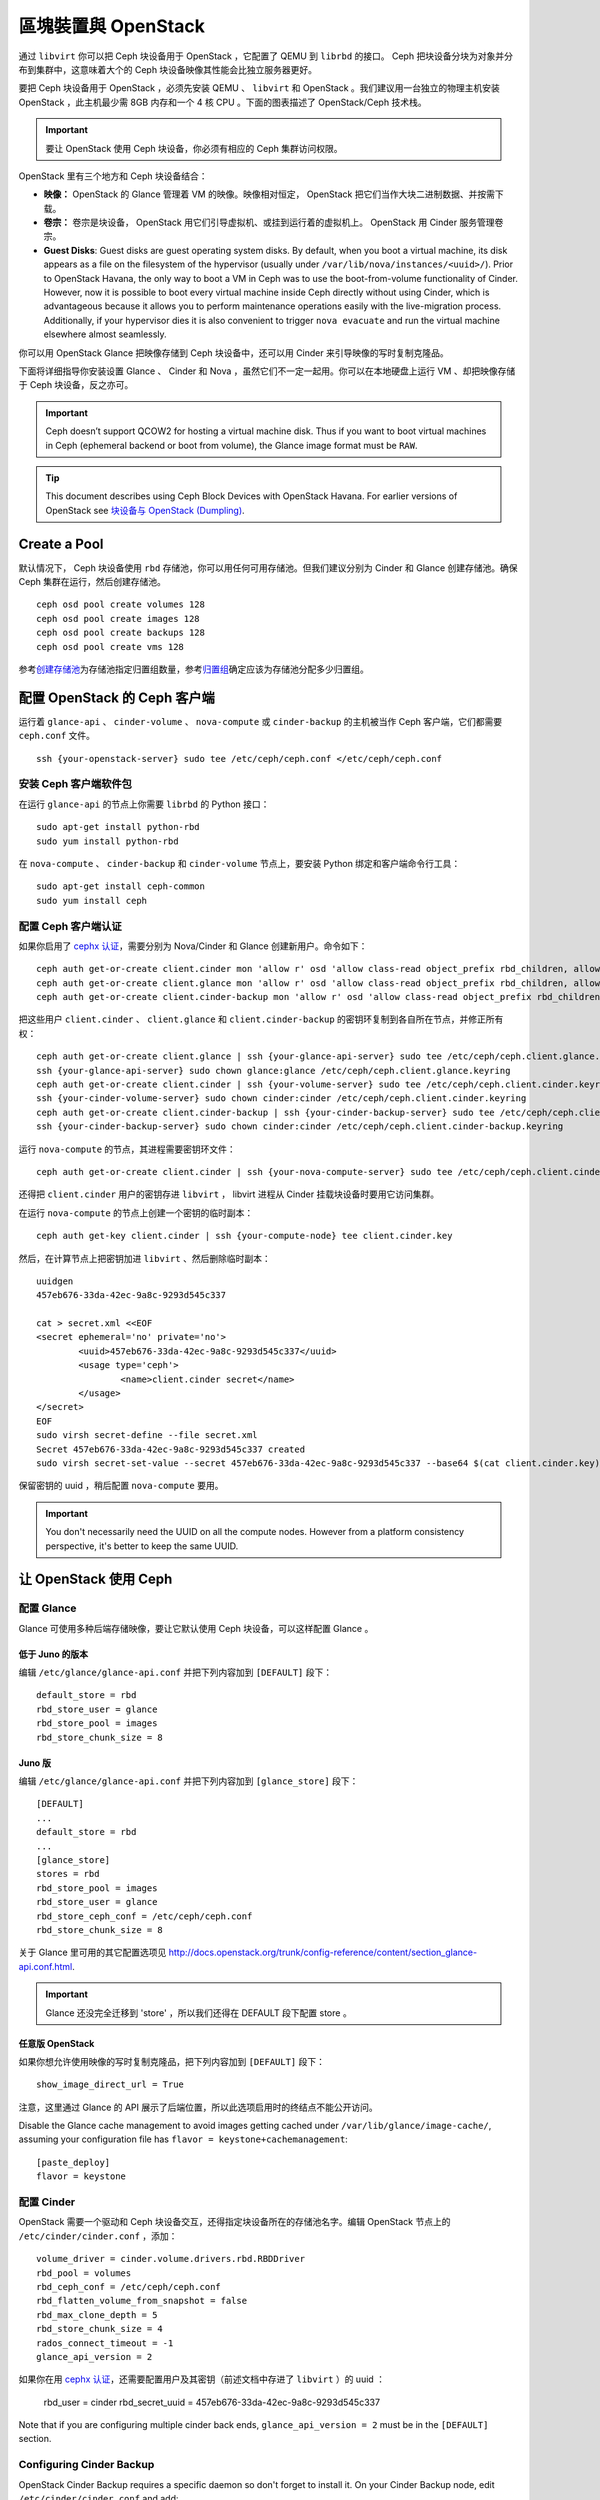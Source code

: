 ====================
 區塊裝置與 OpenStack
====================

.. index:: Ceph Block Device; OpenStack

通过 ``libvirt`` 你可以把 Ceph 块设备用于 OpenStack ，它配置了 QEMU 到 \
``librbd`` 的接口。 Ceph 把块设备分块为对象并分布到集群中，这意味着大个的 Ceph 块\
设备映像其性能会比独立服务器更好。

要把 Ceph 块设备用于 OpenStack ，必须先安装 QEMU 、 ``libvirt`` 和 OpenStack 。我\
们建议用一台独立的物理主机安装 OpenStack ，此主机最少需 8GB 内存和一个 4 核 CPU 。\
下面的图表描述了 OpenStack/Ceph 技术栈。


.. ditaa::  +---------------------------------------------------+
            |                    OpenStack                      |
            +---------------------------------------------------+
            |                     libvirt                       |
            +------------------------+--------------------------+
                                     |
                                     | configures
                                     v
            +---------------------------------------------------+
            |                       QEMU                        |
            +---------------------------------------------------+
            |                      librbd                       |
            +---------------------------------------------------+
            |                     librados                      |
            +------------------------+-+------------------------+
            |          OSDs          | |        Monitors        |
            +------------------------+ +------------------------+

.. important:: 要让 OpenStack 使用 Ceph 块设备，你必须有相应的 Ceph 集群访问权限。

OpenStack 里有三个地方和 Ceph 块设备结合：

- **映像：** OpenStack 的 Glance 管理着 VM 的映像。映像相对恒定， OpenStack 把它\
  们当作大块二进制数据、并按需下载。

- **卷宗：** 卷宗是块设备， OpenStack 用它们引导虚拟机、或挂到运行着的虚拟机上。 \
  OpenStack 用 Cinder 服务管理卷宗。

- **Guest Disks**: Guest disks are guest operating system disks. By default,
  when you boot a virtual machine, its disk appears as a file on the filesystem
  of the hypervisor (usually under ``/var/lib/nova/instances/<uuid>/``). Prior
  to OpenStack Havana, the only way to boot a VM in Ceph was to use the
  boot-from-volume functionality of Cinder. However, now it is possible to boot
  every virtual machine inside Ceph directly without using Cinder, which is
  advantageous because it allows you to perform maintenance operations easily
  with the live-migration process. Additionally, if your hypervisor dies it is
  also convenient to trigger ``nova evacuate`` and  run the virtual machine
  elsewhere almost seamlessly.

你可以用 OpenStack Glance 把映像存储到 Ceph 块设备中，还可以用 Cinder 来引导映像的\
写时复制克隆品。

下面将详细指导你安装设置 Glance 、 Cinder 和 Nova ，虽然它们不一定一起用。你可以在\
本地硬盘上运行 VM 、却把映像存储于 Ceph 块设备，反之亦可。

.. important:: Ceph doesn’t support QCOW2 for hosting a virtual machine disk.
   Thus if you want to boot virtual machines in Ceph (ephemeral backend or boot
   from volume), the Glance image format must be ``RAW``.

.. tip:: This document describes using Ceph Block Devices with OpenStack Havana.
   For earlier versions of OpenStack see
   `块设备与 OpenStack (Dumpling)`_.

.. index:: pools; OpenStack

Create a Pool
=============

默认情况下， Ceph 块设备使用 ``rbd`` 存储池，你可以用任何可用存储池。但我们建议分别\
为 Cinder 和 Glance 创建存储池。确保 Ceph 集群在运行，然后创建存储池。 ::

	ceph osd pool create volumes 128
	ceph osd pool create images 128
	ceph osd pool create backups 128
	ceph osd pool create vms 128

参考\ `创建存储池`_\ 为存储池指定归置组数量，参考\ `归置组`_\ 确定应该为存储池分配\
多少归置组。

.. _创建存储池: ../../rados/operations/pools#createpool
.. _归置组: ../../rados/operations/placement-groups


配置 OpenStack 的 Ceph 客户端
=============================

运行着 ``glance-api`` 、 ``cinder-volume`` 、 ``nova-compute`` 或 \
``cinder-backup`` 的主机被当作 Ceph 客户端，它们都需要 ``ceph.conf`` 文件。 ::

	ssh {your-openstack-server} sudo tee /etc/ceph/ceph.conf </etc/ceph/ceph.conf


安装 Ceph 客户端软件包
----------------------

在运行 ``glance-api`` 的节点上你需要 ``librbd`` 的 Python 接口： ::

	sudo apt-get install python-rbd
	sudo yum install python-rbd

在 ``nova-compute`` 、 ``cinder-backup`` 和 ``cinder-volume`` 节点上，要安装 \
Python 绑定和客户端命令行工具： ::

	sudo apt-get install ceph-common
	sudo yum install ceph


配置 Ceph 客户端认证
--------------------

如果你启用了 `cephx 认证`_\ ，需要分别为 Nova/Cinder 和 Glance 创建新用户。命令如下： ::

	ceph auth get-or-create client.cinder mon 'allow r' osd 'allow class-read object_prefix rbd_children, allow rwx pool=volumes, allow rwx pool=vms, allow rx pool=images'
	ceph auth get-or-create client.glance mon 'allow r' osd 'allow class-read object_prefix rbd_children, allow rwx pool=images'
	ceph auth get-or-create client.cinder-backup mon 'allow r' osd 'allow class-read object_prefix rbd_children, allow rwx pool=backups'

把这些用户 ``client.cinder`` 、 ``client.glance`` 和 ``client.cinder-backup`` 的\
密钥环复制到各自所在节点，并修正所有权： ::

	ceph auth get-or-create client.glance | ssh {your-glance-api-server} sudo tee /etc/ceph/ceph.client.glance.keyring
	ssh {your-glance-api-server} sudo chown glance:glance /etc/ceph/ceph.client.glance.keyring
	ceph auth get-or-create client.cinder | ssh {your-volume-server} sudo tee /etc/ceph/ceph.client.cinder.keyring
	ssh {your-cinder-volume-server} sudo chown cinder:cinder /etc/ceph/ceph.client.cinder.keyring
	ceph auth get-or-create client.cinder-backup | ssh {your-cinder-backup-server} sudo tee /etc/ceph/ceph.client.cinder-backup.keyring
	ssh {your-cinder-backup-server} sudo chown cinder:cinder /etc/ceph/ceph.client.cinder-backup.keyring

运行 ``nova-compute`` 的节点，其进程需要密钥环文件： ::

	ceph auth get-or-create client.cinder | ssh {your-nova-compute-server} sudo tee /etc/ceph/ceph.client.cinder.keyring

还得把 ``client.cinder`` 用户的密钥存进 ``libvirt`` ， libvirt 进程从 \
Cinder 挂载块设备时要用它访问集群。

在运行 ``nova-compute`` 的节点上创建一个密钥的临时副本： ::

	ceph auth get-key client.cinder | ssh {your-compute-node} tee client.cinder.key

然后，在计算节点上把密钥加进 ``libvirt`` 、然后删除临时副本： ::

	uuidgen
	457eb676-33da-42ec-9a8c-9293d545c337

	cat > secret.xml <<EOF
	<secret ephemeral='no' private='no'>
		<uuid>457eb676-33da-42ec-9a8c-9293d545c337</uuid>
		<usage type='ceph'>
			<name>client.cinder secret</name>
		</usage>
	</secret>
	EOF
	sudo virsh secret-define --file secret.xml
	Secret 457eb676-33da-42ec-9a8c-9293d545c337 created
	sudo virsh secret-set-value --secret 457eb676-33da-42ec-9a8c-9293d545c337 --base64 $(cat client.cinder.key) && rm client.cinder.key secret.xml

保留密钥的 uuid ，稍后配置 ``nova-compute`` 要用。

.. important:: You don't necessarily need the UUID on all the compute nodes.
   However from a platform consistency perspective, it's better to keep the
   same UUID.

.. _cephx 认证: ../../rados/operations/authentication


让 OpenStack 使用 Ceph
=======================

配置 Glance
-----------

Glance 可使用多种后端存储映像，要让它默认使用 Ceph 块设备，可以这样配置 Glance 。

低于 Juno 的版本
~~~~~~~~~~~~~~~~

编辑 ``/etc/glance/glance-api.conf`` 并把下列内容加到 ``[DEFAULT]`` 段下： ::

	default_store = rbd
	rbd_store_user = glance
	rbd_store_pool = images
	rbd_store_chunk_size = 8


Juno 版
~~~~~~~

编辑 ``/etc/glance/glance-api.conf`` 并把下列内容加到 ``[glance_store]`` 段下： ::

	[DEFAULT]
	...
	default_store = rbd
	...
	[glance_store]
	stores = rbd
	rbd_store_pool = images
	rbd_store_user = glance
	rbd_store_ceph_conf = /etc/ceph/ceph.conf
	rbd_store_chunk_size = 8

关于 Glance 里可用的其它配置选项见 http://docs.openstack.org/trunk/config-reference/content/section_glance-api.conf.html.

.. important:: Glance 还没完全迁移到 'store' ，所以我们还得在 DEFAULT 段下配\
   置 store 。


任意版 OpenStack
~~~~~~~~~~~~~~~~

如果你想允许使用映像的写时复制克隆品，把下列内容加到 ``[DEFAULT]`` 段下： ::

	show_image_direct_url = True

注意，这里通过 Glance 的 API 展示了后端位置，所以此选项启用时的终结点不能公开访问。

Disable the Glance cache management to avoid images getting cached under ``/var/lib/glance/image-cache/``,
assuming your configuration file has ``flavor = keystone+cachemanagement``::

	[paste_deploy]
	flavor = keystone


配置 Cinder
-----------

OpenStack 需要一个驱动和 Ceph 块设备交互，还得指定块设备所在的存储池名字。编辑 \
OpenStack 节点上的 ``/etc/cinder/cinder.conf`` ，添加： ::

	volume_driver = cinder.volume.drivers.rbd.RBDDriver
	rbd_pool = volumes
	rbd_ceph_conf = /etc/ceph/ceph.conf
	rbd_flatten_volume_from_snapshot = false
	rbd_max_clone_depth = 5
	rbd_store_chunk_size = 4
	rados_connect_timeout = -1
	glance_api_version = 2

如果你在用 `cephx 认证`_\ ，还需要配置用户及其密钥（前述文档中存进了 ``libvirt`` ）\
的 uuid ：

	rbd_user = cinder
	rbd_secret_uuid = 457eb676-33da-42ec-9a8c-9293d545c337

Note that if you are configuring multiple cinder back ends,
``glance_api_version = 2`` must be in the ``[DEFAULT]`` section.


Configuring Cinder Backup
-------------------------

OpenStack Cinder Backup requires a specific daemon so don't forget to install it.
On your Cinder Backup node, edit ``/etc/cinder/cinder.conf`` and add::

	backup_driver = cinder.backup.drivers.ceph
	backup_ceph_conf = /etc/ceph/ceph.conf
	backup_ceph_user = cinder-backup
	backup_ceph_chunk_size = 134217728
	backup_ceph_pool = backups
	backup_ceph_stripe_unit = 0
	backup_ceph_stripe_count = 0
	restore_discard_excess_bytes = true


Configuring Nova to attach Ceph RBD block device
------------------------------------------------

In order to attach Cinder devices (either normal block or by issuing a boot
from volume), you must tell Nova (and libvirt) which user and UUID to refer to
when attaching the device. libvirt will refer to this user when connecting and
authenticating with the Ceph cluster. ::

	rbd_user = cinder
	rbd_secret_uuid = 457eb676-33da-42ec-9a8c-9293d545c337

These two flags are also used by the Nova ephemeral backend.


Configuring Nova
----------------

In order to boot all the virtual machines directly into Ceph, you must
configure the ephemeral backend for Nova.

It is recommended to enable the RBD cache in your Ceph configuration file
(enabled by default since Giant). Moreover, enabling the admin socket
brings a lot of benefits while troubleshoothing. Having one socket
per virtual machine using a Ceph block device will help investigating performance and/or wrong behaviors.

This socket can be accessed like this::

	ceph daemon /var/run/ceph/ceph-client.cinder.19195.32310016.asok help

Now on every compute nodes edit your Ceph configuration file::

	[client]
		rbd cache = true
		rbd cache writethrough until flush = true
		admin socket = /var/run/ceph/$cluster-$type.$id.$pid.$cctid.asok

.. tip:: If your virtual machine is already running you can simply restart it to get the socket


Havana and Icehouse
~~~~~~~~~~~~~~~~~~~

Havana and Icehouse require patches to implement copy-on-write cloning and fix
bugs with image size and live migration of ephemeral disks on rbd. These are
available in branches based on upstream Nova `stable/havana`_  and
`stable/icehouse`_. Using them is not mandatory but **highly recommended** in
order to take advantage of the copy-on-write clone functionality.

On every Compute node, edit ``/etc/nova/nova.conf`` and add::

	libvirt_images_type = rbd
	libvirt_images_rbd_pool = vms
	libvirt_images_rbd_ceph_conf = /etc/ceph/ceph.conf
	libvirt_disk_cachemodes="network=writeback"
	rbd_user = cinder
	rbd_secret_uuid = 457eb676-33da-42ec-9a8c-9293d545c337

It is also a good practice to disable file injection. While booting an
instance, Nova usually attempts to open the rootfs of the virtual machine.
Then, Nova injects values such as password, ssh keys etc. directly into the
filesystem. However, it is better to rely on the metadata service and
``cloud-init``.

On every Compute node, edit ``/etc/nova/nova.conf`` and add::

	libvirt_inject_password = false
	libvirt_inject_key = false
	libvirt_inject_partition = -2

To ensure a proper live-migration, use the following flags::

	libvirt_live_migration_flag="VIR_MIGRATE_UNDEFINE_SOURCE,VIR_MIGRATE_PEER2PEER,VIR_MIGRATE_LIVE,VIR_MIGRATE_PERSIST_DEST"


Juno
~~~~

In Juno, Ceph block device was moved under the ``[libvirt]`` section.
On every Compute node, edit ``/etc/nova/nova.conf`` under the ``[libvirt]``
section and add::

	[libvirt]
	images_type = rbd
	images_rbd_pool = vms
	images_rbd_ceph_conf = /etc/ceph/ceph.conf
	rbd_user = cinder
	rbd_secret_uuid = 457eb676-33da-42ec-9a8c-9293d545c337
	disk_cachemodes="network=writeback"


It is also a good practice to disable file injection. While booting an
instance, Nova usually attempts to open the rootfs of the virtual machine.
Then, Nova injects values such as password, ssh keys etc. directly into the
filesystem. However, it is better to rely on the metadata service and
``cloud-init``.

On every Compute node, edit ``/etc/nova/nova.conf`` and add the following
under the ``[libvirt]`` section::

	inject_password = false
	inject_key = false
	inject_partition = -2

To ensure a proper live-migration, use the following flags::

	live_migration_flag="VIR_MIGRATE_UNDEFINE_SOURCE,VIR_MIGRATE_PEER2PEER,VIR_MIGRATE_LIVE,VIR_MIGRATE_PERSIST_DEST"


重启 OpenStack
==============

要激活 Ceph 块设备驱动、并把块设备存储池名载入配置，必须重启 OpenStack 。在基于 \
Debian 的系统上需在对应节点上执行这些命令： ::

	sudo glance-control api restart
	sudo service nova-compute restart
	sudo service cinder-volume restart
	sudo service cinder-backup restart

在基于 Red Hat 的系统上执行： ::

	sudo service openstack-glance-api restart
	sudo service openstack-nova-compute restart
	sudo service openstack-cinder-volume restart
	sudo service openstack-cinder-backup restart

Once OpenStack is up and running, you should be able to create a volume
and boot from it.
一旦 OpenStack 启动并运行正常，应该就可以创建卷宗并用它引导了。


从块设备引导
============

你可以用 Cinder 命令行工具从一映像创建卷宗： ::

	cinder create --image-id {id of image} --display-name {name of volume} {size of volume}

注意映像必须是 RAW 格式，你可以用 `qemu-img`_ 转换格式，如： ::

	qemu-img convert -f {source-format} -O {output-format} {source-filename} {output-filename}
	qemu-img convert -f qcow2 -O raw precise-cloudimg.img precise-cloudimg.raw

When Glance and Cinder are both using Ceph block devices, the image is a
copy-on-write clone, so it can create a new volume quickly. In the OpenStack
dashboard, you can boot from that volume by performing the following steps:

#. Launch a new instance.
#. Choose the image associated to the copy-on-write clone.
#. Select 'boot from volume'
#. Select the volume you created.

.. _qemu-img: ../qemu-rbd/#running-qemu-with-rbd
.. _块设备与 OpenStack (Dumpling): http://ceph.com/docs/dumpling/rbd/rbd-openstack
.. _stable/havana: https://github.com/jdurgin/nova/tree/havana-ephemeral-rbd
.. _stable/icehouse: https://github.com/angdraug/nova/tree/rbd-ephemeral-clone-stable-icehouse
